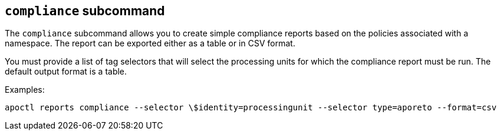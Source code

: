 == `+compliance+` subcommand

The `+compliance+` subcommand allows you to create simple compliance
reports based on the policies associated with a namespace. The
report can be exported either as a table or in CSV format.

You must provide a list of tag selectors that will select the
processing units for which the compliance report must be run.
The default output format is a table.

Examples:

 apoctl reports compliance --selector \$identity=processingunit --selector type=aporeto --format=csv
